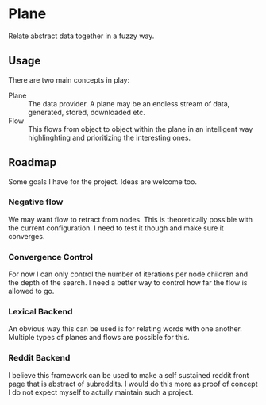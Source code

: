 * Plane
  Relate abstract data together in a fuzzy way.

** Usage
   There are two main concepts in play:

   - Plane :: The data provider. A plane may be an endless stream of
              data, generated, stored, downloaded etc.
   - Flow :: This flows from object to object within the plane in an
             intelligent way highlinghting and prioritizing the
             interesting ones.


** Roadmap
   Some goals I have for the project. Ideas are welcome too.

*** Negative flow
    We may want flow to retract from nodes. This is theoretically
    possible with the current configuration. I need to test it though
    and make sure it converges.

*** Convergence Control
    For now I can only control the number of iterations per node
    children and the depth of the search. I need a better way to
    control how far the flow is allowed to go.

*** Lexical Backend
    An obvious way this can be used is for relating words with one
    another. Multiple types of planes and flows are possible for this.

*** Reddit Backend
    I believe this framework can be used to make a self sustained
    reddit front page that is abstract of subreddits. I would do this
    more as proof of concept I do not expect myself to actully
    maintain such a project.

